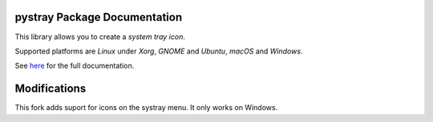 pystray Package Documentation
=============================

This library allows you to create a *system tray icon*.

Supported platforms are *Linux* under *Xorg*, *GNOME* and *Ubuntu*, *macOS*
and *Windows*.

See `here <https://pystray.readthedocs.io/en/latest/>`_ for the full
documentation.

Modifications
=============================
This fork adds suport for icons on the systray menu. It only works on Windows.
